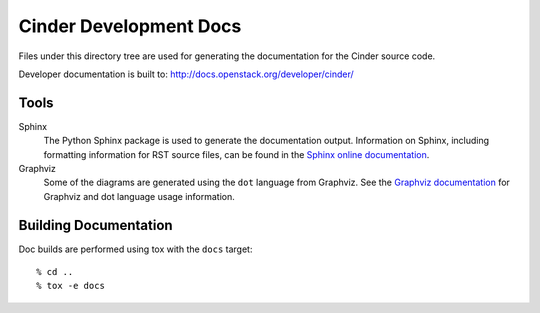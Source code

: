=======================
Cinder Development Docs
=======================

Files under this directory tree are used for generating the documentation
for the Cinder source code.

Developer documentation is built to:
http://docs.openstack.org/developer/cinder/

Tools
=====

Sphinx
  The Python Sphinx package is used to generate the documentation output.
  Information on Sphinx, including formatting information for RST source
  files, can be found in the
  `Sphinx online documentation <http://www.sphinx-doc.org/en/stable/>`_.

Graphviz
  Some of the diagrams are generated using the ``dot`` language
  from Graphviz. See the `Graphviz documentation <http://www.graphviz.org/>`_
  for Graphviz and dot language usage information.


Building Documentation
======================

Doc builds are performed using tox with the ``docs`` target::

 % cd ..
 % tox -e docs


